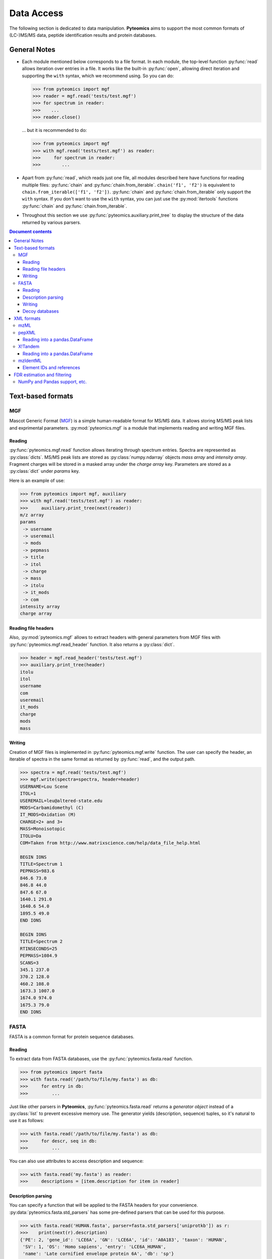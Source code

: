 ===========
Data Access
===========

The following section is dedicated to data manipulation. **Pyteomics** aims to
support the most common formats of (LC-)MS/MS data, peptide identification
results and protein databases.

General Notes
=============

- Each module mentioned below corresponds to a file format. In each module, the
  top-level function :py:func:`read` allows iteration over entries in a file.
  It works like the built-in :py:func:`open`, allowing direct iteration and
  supporting the ``with`` syntax, which we recommend using. So you can do:

  .. code-block :: python

       >>> from pyteomics import mgf
       >>> reader = mgf.read('tests/test.mgf')
       >>> for spectrum in reader:
       >>>    ...
       >>> reader.close()

  ... but it is recommended to do:

  .. code-block :: python

       >>> from pyteomics import mgf
       >>> with mgf.read('tests/test.mgf') as reader:
       >>>     for spectrum in reader:
       >>>        ...

- Apart from :py:func:`read`, which reads just one file, all modules described
  here have functions for reading multiple files: :py:func:`chain` and
  :py:func:`chain.from_iterable`.
  ``chain('f1', 'f2')`` is equivalent to ``chain.from_iterable(['f1', 'f2'])``.
  :py:func:`chain` and :py:func:`chain.from_iterable` only support the
  ``with`` syntax. If you don't want to use the ``with`` syntax, you can just
  use the :py:mod:`itertools` functions :py:func:`chain` and
  :py:func:`chain.from_iterable`.

- Throughout this section we use
  :py:func:`pyteomics.auxiliary.print_tree` to display the structure of the
  data returned by various parsers.

.. contents:: Document contents
    :backlinks: top

Text-based formats
==================

MGF
---

Mascot Generic Format
(`MGF <http://www.matrixscience.com/help/data_file_help.html>`_) is a simple
human-readable format for MS/MS data. It allows storing MS/MS peak lists and
exprimental parameters. :py:mod:`pyteomics.mgf` is a module that implements
reading and writing MGF files.

Reading
.......

:py:func:`pyteomics.mgf.read` function allows iterating through spectrum entries.
Spectra are represented as :py:class:`dicts`. MS/MS peak lists are stored
as :py:class:`numpy.ndarray` objects `mass array` and `intensity array`.
Fragment charges will be stored in a masked array under the `charge array` key.
Parameters are stored as a :py:class:`dict` under `params` key.

Here is an example of use:

.. code-block:: python

    >>> from pyteomics import mgf, auxiliary
    >>> with mgf.read('tests/test.mgf') as reader:
    >>>     auxiliary.print_tree(next(reader))
    m/z array
    params
     -> username
     -> useremail
     -> mods
     -> pepmass
     -> title
     -> itol
     -> charge
     -> mass
     -> itolu
     -> it_mods
     -> com
    intensity array
    charge array

Reading file headers
....................

Also, :py:mod:`pyteomics.mgf` allows to extract headers with general
parameters from MGF files with :py:func:`pyteomics.mgf.read_header` function. It
also returns a :py:class:`dict`.

.. code-block:: python

    >>> header = mgf.read_header('tests/test.mgf')
    >>> auxiliary.print_tree(header)
    itolu
    itol
    username
    com
    useremail
    it_mods
    charge
    mods
    mass

Writing
.......

Creation of MGF files is implemented in :py:func:`pyteomics.mgf.write` function.
The user can specify the header, an iterable of spectra in the same format as
returned by :py:func:`read`, and the output path.

.. code-block:: python

    >>> spectra = mgf.read('tests/test.mgf')
    >>> mgf.write(spectra=spectra, header=header)
    USERNAME=Lou Scene
    ITOL=1
    USEREMAIL=leu@altered-state.edu
    MODS=Carbamidomethyl (C)
    IT_MODS=Oxidation (M)
    CHARGE=2+ and 3+
    MASS=Monoisotopic
    ITOLU=Da
    COM=Taken from http://www.matrixscience.com/help/data_file_help.html

    BEGIN IONS
    TITLE=Spectrum 1
    PEPMASS=983.6
    846.6 73.0
    846.8 44.0
    847.6 67.0
    1640.1 291.0
    1640.6 54.0
    1895.5 49.0
    END IONS

    BEGIN IONS
    TITLE=Spectrum 2
    RTINSECONDS=25
    PEPMASS=1084.9
    SCANS=3
    345.1 237.0
    370.2 128.0
    460.2 108.0
    1673.3 1007.0
    1674.0 974.0
    1675.3 79.0
    END IONS

FASTA
-----

FASTA is a common format for protein sequence databases.

Reading
.......

To extract data from FASTA databases, use the :py:func:`pyteomics.fasta.read`
function.

.. code-block:: python

    >>> from pyteomics import fasta
    >>> with fasta.read('/path/to/file/my.fasta') as db:
    >>>     for entry in db:
    >>>         ...

Just like other parsers in **Pyteomics**, :py:func:`pyteomics.fasta.read`
returns a *generator object* instead of a
:py:class:`list` to prevent excessive memory use. The generator yields
(description, sequence) tuples, so it's natural to use it as follows:

.. code-block:: python

    >>> with fasta.read('/path/to/file/my.fasta') as db:
    >>>     for descr, seq in db:
    >>>         ...

You can also use attributes to access description and sequence:

.. code-block:: python

    >>> with fasta.read('my.fasta') as reader:
    >>>     descriptions = [item.description for item in reader]

Description parsing
...................

You can specify a function that will be applied to the FASTA headers for
your convenience. :py:data:`pyteomics.fasta.std_parsers` has some pre-defined
parsers that can be used for this purpose.

.. code-block:: python

    >>> with fasta.read('HUMAN.fasta', parser=fasta.std_parsers['uniprotkb']) as r:
    >>>    print(next(r).description)
    {'PE': 2, 'gene_id': 'LCE6A', 'GN': 'LCE6A', 'id': 'A0A183', 'taxon': 'HUMAN',
     'SV': 1, 'OS': 'Homo sapiens', 'entry': 'LCE6A_HUMAN',
     'name': 'Late cornified envelope protein 6A', 'db': 'sp'}

or try guessing the header format:

.. code-block:: python

    >>> with fasta.read('HUMAN.fasta', parser=fasta.parse) as r:
    >>>    print(next(r).description)
    {'PE': 2, 'gene_id': 'LCE6A', 'GN': 'LCE6A', 'id': 'A0A183', 'taxon': 'HUMAN',
     'SV': 1, 'OS': 'Homo sapiens', 'entry': 'LCE6A_HUMAN',
     'name': 'Late cornified envelope protein 6A', 'db': 'sp'}


Writing
.......

You can also create a FASTA file using a sequence of `(description, sequence)`
:py:class:`tuples`.

.. code-block:: python

    >>> entries = [('Protein 1', 'PEPTIDE'*1000), ('Protein 2', 'PEPTIDE'*2000)]
    >>> fasta.write(entries, 'target-file.fasta')

Decoy databases
...............

Another common task is to generate a *decoy database*. **Pyteomics** allows
that by means of the :py:func:`pyteomics.fasta.decoy_db` and
:py:func:`pyteomics.fasta.write_decoy_db` functions.

.. code-block:: python

    >>> fasta.write_decoy_db('mydb.fasta', 'mydb-with-decoy.fasta')

The only required argument is the first one, indicating the source database. The
second argument is the target file and defaults to system standard output.

If you need to modify a single sequence, use the
:py:func:`pyteomics.fasta.decoy_sequence` function. It supports two modes:
``'reverse'`` and ``'random'``.

.. code-block:: python

    >>> fasta.decoy_sequence('PEPTIDE', 'reverse')
    'EDITPEP'
    >>> fasta.decoy_sequence('PEPTIDE', 'random')
    'TPPIDEE'
    >>> fasta.decoy_sequence('PEPTIDE', 'random')
    'PTIDEPE'


XML formats
===========

XML parsers are implemented as classes and provide an
object-oriented interface. The functional interface is preserved for backward
compatibility and wraps the actual class-based machinery.
That means that reader objects returned
by :py:func:`read` functions have additional methods.

One of the most important methods is :py:meth:`iterfind`. It allows reading
additional information from XML files.

mzML
----

**mzML** is an XML-based format for experimental data obtained on MS/MS or LC-MS
setups. **Pyteomics** offers you the functionality of :py:mod:`pyteomics.mzml`
module to gain access to the information contained in mzML files from Python.

The user can iterate through MS/MS spectra contained in an mzML file via the
:py:func:`pyteomics.mzml.read` function or :py:class:`pyteomics.mzml.MzML` class.
Here is an example of the output:

.. code-block:: python

    >>> from pyteomics import mzml, auxiliary
    >>> with mzml.read('tests/test.mzML') as reader:
    >>>     auxiliary.print_tree(next(reader))
    count
    index
    highest observed m/z
    ms level
    total ion current
    intensity array
    lowest observed m/z
    defaultArrayLength
    profile spectrum
    MSn spectrum
    positive scan
    base peak intensity
    m/z array
    base peak m/z
    id
    scanList
     -> count
     -> scan [list]
     ->  -> scan start time
     ->  -> preset scan configuration
     ->  -> filter string
     ->  -> instrumentConfigurationRef
     ->  -> scanWindowList
     ->  ->  -> count
     ->  ->  -> scanWindow [list]
     ->  ->  ->  -> scan window lower limit
     ->  ->  ->  -> scan window upper limit
     ->  -> [Thermo Trailer Extra]Monoisotopic M/Z:
     -> no combination

Additionally, :py:class:`pyteomics.mzml.MzML` object support direct indexing
with spectrum IDs:

.. code-block:: python

    >>> from pyteomics import mzml
    >>> with mzml.MzML('tests/test.mzML') as reader:
    >>>    spectrum = reader["controllerType=0 controllerNumber=1 scan=1"]
    >>>    ...

:py:class:`pyteomics.mzml.PreIndexedMzML` offers the same functionality,
but it uses byte offset information found at the end of the file.

pepXML
------

`pepXML <http://tools.proteomecenter.org/wiki/index.php?title=Formats:pepXML>`_
is a widely used XML-based format for peptide identifications.
It contains information about the MS data, the parameters of the search engine
used and the assigned sequences. To access these data, use
:py:mod:`pyteomics.pepxml` module.

The function :py:func:`pyteomics.pepxml.read` iterates through Peptide-Spectrum
matches in a pepXML file and returns them as a custom dict. Alternatively, you
can use the :py:class:`pyteomics.pepxml.PepXML` interface.

.. code-block:: python

    >>> from pyteomics import pepxml, auxiliary
    >>> with pepxml.read('tests/test.pep.xml') as reader:
    >>>     auxiliary.print_tree(next(reader))
    end_scan
    search_hit [list]
     -> hit_rank
     -> calc_neutral_pep_mass
     -> modifications
     -> modified_peptide
     -> peptide
     -> num_matched_ions
     -> search_score
     ->  -> deltacn
     ->  -> spscore
     ->  -> sprank
     ->  -> deltacnstar
     ->  -> xcorr
     -> num_missed_cleavages
     -> analysis_result [list]
     ->  -> peptideprophet_result
     ->  ->  -> all_ntt_prob
     ->  ->  -> parameter
     ->  ->  ->  -> massd
     ->  ->  ->  -> fval
     ->  ->  ->  -> nmc
     ->  ->  ->  -> ntt
     ->  ->  -> probability
     ->  -> analysis
     -> tot_num_ions
     -> num_tot_proteins
     -> is_rejected
     -> proteins [list]
     ->  -> num_tol_term
     ->  -> protein
     ->  -> peptide_next_aa
     ->  -> protein_descr
     ->  -> peptide_prev_aa
     -> massdiff
    index
    assumed_charge
    spectrum
    precursor_neutral_mass
    start_scan

Reading into a pandas.DataFrame
...............................

If you like working with tabular data using :py:mod:`pandas`, you can load data from pepXML files
directly into :py:class:`pandas.DataFrames`
using the :py:func:`pyteomics.pepxml.DataFrame` function. It can read multiple files
at once (using :py:func:`pyteomics.pepxml.chain`) and return a combined table with
essential information about search results. This function requires :py:mod:`pandas`.

X!Tandem
--------

`X!Tandem search engine <http://www.thegpm.org/tandem/>`_ has its own output
format that contains more info than pepXML. **Pyteomics** has a reader for it
in the :py:mod:`pyteomics.tandem` module.

.. code-block:: python

    >>> from pyteomics import tandem, auxiliary
    >>> with tandem.read('tests/test.t.xml') as reader:
    ...     auxiliary.print_tree(next(reader))
    ...
    rt
    support
     -> fragment ion mass spectrum
     ->  -> M+H
     ->  -> note
     ->  -> charge
     ->  -> Ydata
     ->  ->  -> units
     ->  ->  -> values
     ->  -> Xdata
     ->  ->  -> units
     ->  ->  -> values
     ->  -> label
     ->  -> id
     -> supporting data
     ->  -> convolution survival function
     ->  ->  -> Ydata
     ->  ->  ->  -> units
     ->  ->  ->  -> values
     ->  ->  -> Xdata
     ->  ->  ->  -> units
     ->  ->  ->  -> values
     ->  ->  -> label
     ->  -> b ion histogram
     ->  ->  -> Ydata
     ->  ->  ->  -> units
     ->  ->  ->  -> values
     ->  ->  -> Xdata
     ->  ->  ->  -> units
     ->  ->  ->  -> values
     ->  ->  -> label
     ->  -> y ion histogram
     ->  ->  -> Ydata
     ->  ->  ->  -> units
     ->  ->  ->  -> values
     ->  ->  -> Xdata
     ->  ->  ->  -> units
     ->  ->  ->  -> values
     ->  ->  -> label
     ->  -> hyperscore expectation function
     ->  ->  -> a1
     ->  ->  -> a0
     ->  ->  -> Ydata
     ->  ->  ->  -> units
     ->  ->  ->  -> values
     ->  ->  -> Xdata
     ->  ->  ->  -> units
     ->  ->  ->  -> values
     ->  ->  -> label
    mh
    maxI
    expect
    sumI
    act
    fI
    z
    id
    protein [list]
     -> peptide
     ->  -> pre
     ->  -> end
     ->  -> seq
     ->  -> b_ions
     ->  -> nextscore
     ->  -> mh
     ->  -> y_ions
     ->  -> start
     ->  -> hyperscore
     ->  -> expect
     ->  -> delta
     ->  -> id
     ->  -> post
     ->  -> missed_cleavages
     ->  -> b_score
     ->  -> y_score
     -> uid
     -> sumI
     -> label
     -> note
     -> expect
     -> file
     ->  -> URL
     ->  -> type
     -> id

:py:func:`pyteomics.tandem.read` returns a
:py:class:`pyteomics.tandem.TandemXML` instance, which can also be
created directly.

Reading into a pandas.DataFrame
...............................

You can also load data from X!Tandem files directly into :py:class:`pandas.DataFrames`
using the :py:func:`pyteomics.tandem.DataFrame` function. It can read multiple files
at once (using :py:func:`pyteomics.tandem.chain`) and return a combined table with
essential information about search results. Of course, this function requires :py:mod:`pandas`.

mzIdentML
---------

`mzIdentML <http://www.psidev.info/mzidentml>`_  is one of the standards
developed by the Proteomics Informatics working group of the HUPO Proteomics
Standard Initiative.

The module interface is similar to that of the other reader modules.
The :py:func:`pyteomics.mzid.read` function returns a
:py:class:`pyteomics.mzid.MzIdentML` instance, which you can just as easily
use directly.

.. code-block:: python

    >>> from pyteomics import mzid, auxiliary
    >>> with mzid.read('tests/test.mzid') as reader:
    >>>     auxiliary.print_tree(next(reader))
    SpectrumIdentificationItem [list]
     -> PeptideEvidenceRef [list]
     ->  -> peptideEvidence_ref
     -> ProteinScape:SequestMetaScore
     -> chargeState
     -> rank
     -> ProteinScape:IntensityCoverage
     -> calculatedMassToCharge
     -> peptide_ref
     -> passThreshold
     -> experimentalMassToCharge
     -> id
    spectrumID
    id
    spectraData_ref


Element IDs and references
..........................

In *mzIdentML*, some elements contain references to other elements in the same
file. The references are simply XML attributes whose name ends with ``_ref`` and
the value is an ID, identical to value of the ``id`` attribute of a certain
element.

The parser can retrieve information from these references on the fly, which can
be enabled by passing ``retrieve_refs=True`` to the
:py:meth:`pyteomics.mzid.MzIdentML.iterfind` method or to
:py:func:`pyteomics.mzid.read`. Retrieval of data by reference is implemented in
the :py:meth:`pyteomics.mzid.MzIdentML.get_by_id` method.

.. note:: Retrieving a lot of references by doing individual queries is very
          slow. To speed it up, you can enable caching of element IDs. To build
          a cache for a file, you can pass ``build_id_cache=True`` to the
          :py:class:`MzIdentML` constructor, or to :py:func:`pyteomics.mzid.read`,
          or call the :py:meth:`pyteomics.mzid.MzIdentML.build_id_cache` method
          prior to reading the data.

FDR estimation and filtering
============================

Three modules for reading proteomics search engine output (:py:mod:`tandem`,
:py:mod:`pepxml` and :py:mod:`mzid`) expose similar functions
:py:func:`is_decoy`, :py:func:`fdr` and :py:func:`!filter`. These functions
implement the widely used
Target-Decoy Approach (TDA) to estimation of False Discovery Rate (FDR).

The :py:func:`is_decoy` function is supposed to determine if a particular
spectrum identification is coming from the decoy database. In :py:mod:`tandem`
and :py:mod:`pepxml` this is done by checking if the protein description/name
starts with a certain prefix. In :py:mod:`mzid`, a boolean value that stores
this information in the PSM dict is used.

.. warning ::
     Because of the variety of the software producing files in pepXML and
     mzIdentML formats, the :py:func:`is_decoy` function provided in the
     corresponding modules may not work for your specific files. In this case
     you will have to refer to the source of
     :py:func:`pyteomics.pepxml.is_decoy` and
     :py:func:`pyteomics.mzid.is_decoy` and create your own function in a
     similar manner.

The :py:func:`fdr` function estimates the FDR in a set of PSMs by counting
the decoy matches. Since it is using the :py:func:`is_decoy` function, the
warning above applies. You can supply a custom function so that :py:func:`fdr`
works for your data. :py:func:`fdr` can also be imported from
:py:mod:`auxiliary`, where it has no default for :py:func:`is_decoy`.

The :py:func:`!filter` function works like :py:func:`chain`, but instead of
yielding all PSMs, it filters them to a certain level of FDR. PSM filtering
requires counting decoy matches, too (see above), but it also implies sorting
the PSMs by some kind of a score. This score cannot be universal due to the
above-mentioned reasons, and it can be specified as a user-defined function.
For instance, the default sorting key in :py:func:`pyteomics.mzid.filter` is
only expected to work with mzIdentML files created with Mascot.
So once again,

.. warning ::
     The default parameters of :py:func:`!filter` may not work for your files.

There are also :py:func:`filter.chain` and
:py:func:`filter.chain.from_iterable`. These are different from
:py:func:`!filter` in that they apply FDR filtering to all files separately
and then provide a reader over top PSMs of all files, whereas
:py:func:`!filter` pools all PSMs together and applies a single threshold.

If you want to filter a list representing PSMs in arbitrary format, you can
use :py:func:`pyteomics.auxiliary.filter`. Instead of files it takes lists
(or other iterables) of PSMs. The rest is the same as for other
:py:func:`!filter` functions.

NumPy and Pandas support, etc.
------------------------------

:py:func:`pyteomics.auxiliary.filter` supports structured :py:mod:`numpy` arrays and
:py:class:`pandas.DataFrames` of PSMs. This makes it easy to filter search results
stored as CSV files (see :ref:`example-3` for more info).

Generally, PSMs can be provided as iterators, lists, arrays, and :py:class:`DataFrames`,
and `key` and `is_decoy` parameters to :py:func:`!filter` can be functions, strings,
lists, arrays, or iterators. If a string is given, the PSMs need to be in a structured
array or a :py:class:`DataFrame`.